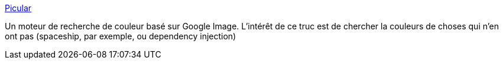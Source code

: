 :jbake-type: post
:jbake-status: published
:jbake-title: Picular
:jbake-tags: web,search-engine,couleur,_mois_août,_année_2018
:jbake-date: 2018-08-27
:jbake-depth: ../
:jbake-uri: shaarli/1535364397000.adoc
:jbake-source: https://nicolas-delsaux.hd.free.fr/Shaarli?searchterm=https%3A%2F%2Fpicular.co%2F&searchtags=web+search-engine+couleur+_mois_ao%C3%BBt+_ann%C3%A9e_2018
:jbake-style: shaarli

https://picular.co/[Picular]

Un moteur de recherche de couleur basé sur Google Image. L'intérêt de ce truc est de chercher la couleurs de choses qui n'en ont pas (spaceship, par exemple, ou dependency injection)
